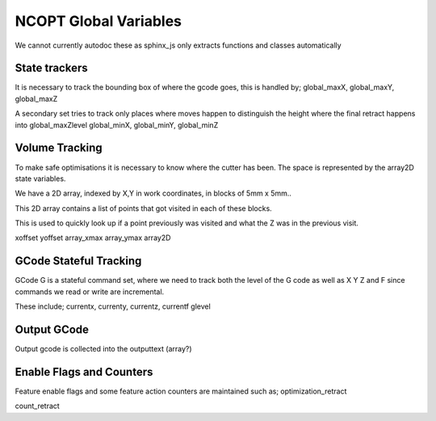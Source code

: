 NCOPT Global Variables
======================

We cannot currently autodoc these as sphinx_js only extracts 
functions and classes automatically


State trackers
--------------

It is necessary to track the bounding box of where the gcode goes, this is handled by;
global_maxX, global_maxY, global_maxZ

A secondary set tries to track only places where moves happen 
to distinguish the height where the final retract happens into
global_maxZlevel
global_minX, global_minY, global_minZ


Volume Tracking
---------------

To make safe optimisations it is necessary to know where the cutter has been.
The space is represented by the array2D state variables.

We have a 2D array, indexed by X,Y in work coordinates, in blocks of 5mm x 5mm..

This 2D array contains a list of points that got visited in each of these blocks.

This is used to quickly look up if a point previously was visited and what the Z was
in the previous visit.

xoffset
yoffset
array_xmax
array_ymax
array2D

GCode Stateful Tracking
-----------------------

GCode G is a stateful command set, 
where we need to track both the level of the G code as well as X Y Z and F
since commands we read or write are incremental.

These include;
currentx, currenty, currentz, currentf
glevel


Output GCode
------------

Output gcode is collected into the outputtext (array?)


Enable Flags and Counters
-------------------------

Feature enable flags and some feature action counters are maintained such as;
optimization_retract

count_retract

